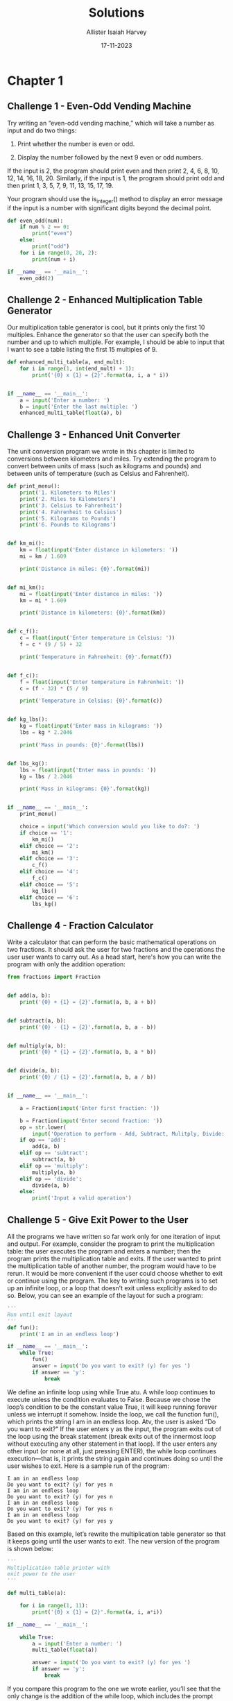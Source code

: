 #+title: Solutions
#+author: Allister Isaiah Harvey
#+date: 17-11-2023
#+property: header-args:python :python python3
#+startup: showeverything
#+options: toc:3

* Chapter 1

** Challenge 1 - Even-Odd Vending Machine

Try writing an “even-odd vending machine,” which will take a number as input and do two things:

1. Print whether the number is even or odd.

2. Display the number followed by the next 9 even or odd numbers.

If the input is 2, the program should print even and then print 2, 4, 6, 8, 10, 12, 14, 16, 18, 20. Similarly, if the input is 1, the program should print odd and then print 1, 3, 5, 7, 9, 11, 13, 15, 17, 19. 

Your program should use the is_integer() method to display an error message if the input is a number with significant digits beyond the decimal point.

#+begin_src python :tangle 1_1.py
  def even_odd(num):
      if num % 2 == 0:
          print("even")
      else:
          print("odd")
      for i in range(0, 20, 2):
          print(num + i)

  if __name__ == '__main__':
      even_odd(2)
#+end_src

** Challenge 2 - Enhanced Multiplication Table Generator

Our multiplication table generator is cool, but it prints only the first 10 multiples. Enhance the generator so that the user can specify both the number and up to which multiple. For example, I should be able to input that I want to see a table listing the first 15 multiples of 9.

#+begin_src python :tangle 1_2.py
def enhanced_multi_table(a, end_mult):
    for i in range(1, int(end_mult) + 1):
        print('{0} x {1} = {2}'.format(a, i, a * i))


if __name__ == '__main__':
    a = input('Enter a number: ')
    b = input('Enter the last multiple: ')
    enhanced_multi_table(float(a), b)
#+end_src

** Challenge 3 - Enhanced Unit Converter

The unit conversion program we wrote in this chapter is limited to conversions between kilometers and miles. Try extending the program to convert between units of mass (such as kilograms and pounds) and between units of temperature (such as Celsius and Fahrenheit).

#+begin_src python :tangle 1_3.py
  def print_menu():
      print('1. Kilometers to Miles')
      print('2. Miles to Kilometers')
      print('3. Celsius to Fahrenheit')
      print('4. Fahrenheit to Celsius')
      print('5. Kilograms to Pounds')
      print('6. Pounds to Kilograms')


  def km_mi():
      km = float(input('Enter distance in kilometers: '))
      mi = km / 1.609

      print('Distance in miles: {0}'.format(mi))


  def mi_km():
      mi = float(input('Enter distance in miles: '))
      km = mi * 1.609

      print('Distance in kilometers: {0}'.format(km))


  def c_f():
      c = float(input('Enter temperature in Celsius: '))
      f = c * (9 / 5) + 32

      print('Temperature in Fahrenheit: {0}'.format(f))


  def f_c():
      f = float(input('Enter temperature in Fahrenheit: '))
      c = (f - 32) * (5 / 9)

      print('Temperature in Celsius: {0}'.format(c))


  def kg_lbs():
      kg = float(input('Enter mass in kilograms: '))
      lbs = kg * 2.2046

      print('Mass in pounds: {0}'.format(lbs))


  def lbs_kg():
      lbs = float(input('Enter mass in pounds: '))
      kg = lbs / 2.2046

      print('Mass in kilograms: {0}'.format(kg))


  if __name__ == '__main__':
      print_menu()

      choice = input('Which conversion would you like to do?: ')
      if choice == '1':
          km_mi()
      elif choice == '2':
          mi_km()
      elif choice == '3':
          c_f()
      elif choice == '4':
          f_c()
      elif choice == '5':
          kg_lbs()
      elif choice == '6':
          lbs_kg()
#+end_src

** Challenge 4 - Fraction Calculator

Write a calculator that can perform the basic mathematical operations on two fractions. It should ask the user for two fractions and the operations the user user wants to carry out. As a head start, here's how you can write the program with only the addition operation:

#+begin_src python :tangle 1_4.py
  from fractions import Fraction


  def add(a, b):
      print('{0} + {1} = {2}'.format(a, b, a + b))


  def subtract(a, b):
      print('{0} - {1} = {2}'.format(a, b, a - b))


  def multiply(a, b):
      print('{0} * {1} = {2}'.format(a, b, a * b))


  def divide(a, b):
      print('{0} / {1} = {2}'.format(a, b, a / b))


  if __name__ == '__main__':

      a = Fraction(input('Enter first fraction: '))

      b = Fraction(input('Enter second fraction: '))
      op = str.lower(
          input('Operation to perform - Add, Subtract, Mulitply, Divide: '))
      if op == 'add':
          add(a, b)
      elif op == 'subtract':
          subtract(a, b)
      elif op == 'multiply':
          multiply(a, b)
      elif op == 'divide':
          divide(a, b)
      else:
          print('Input a valid operation')
#+end_src

** Challenge 5 - Give Exit Power to the User

All the programs we have written so far work only for one iteration of input and output. For example, consider the program to print the multiplication table: the user executes the program and enters a number; then the program prints the multiplication table and exits. If the user wanted to print the multiplication table of another number, the program would have to be rerun.
It would be more convenient if the user could choose whether to exit or continue using the program. The key to writing such programs is to set up an infinite  loop, or a loop that doesn’t exit unless explicitly asked to do so. Below, you can see an example of the layout for such a program:

#+begin_src python
  '''
  Run until exit layout
  '''
  def fun():
      print('I am in an endless loop')

  if __name__ == '__main__':
      while True:
          fun()
          answer = input('Do you want to exit? (y) for yes ')
          if answer == 'y':
              break
#+end_src

We define an infinite loop using while True atu. A while loop continues to execute unless the condition evaluates to False. Because we chose the loop’s condition to be the constant value True, it will keep running forever unless we interrupt it somehow. Inside the loop, we call the function fun(), which prints the string I am in an endless loop. Atv, the user is asked “Do you want to exit?” If the user enters y as the input, the program exits out of the loop using the break statement (break exits out of the innermost loop without executing any other statement in that loop). If the user enters any other input (or none at all, just pressing ENTER), the while loop continues execution—that is, it prints the string again and continues doing so until the user wishes to exit. Here is a sample run of the program:

#+begin_example
I am in an endless loop
Do you want to exit? (y) for yes n 
I am in an endless loop
Do you want to exit? (y) for yes n 
I am in an endless loop
Do you want to exit? (y) for yes n 
I am in an endless loop
Do you want to exit? (y) for yes y
#+end_example

Based on this example, let’s rewrite the multiplication table generator so that it keeps going until the user wants to exit. The new version of the program is shown below:

#+begin_src python
  '''
  Multiplication table printer with
  exit power to the user
  '''

  def multi_table(a):

      for i in range(1, 11):
          print('{0} x {1} = {2}'.format(a, i, a*i))

  if __name__ == '__main__':

      while True:
          a = input('Enter a number: ')
          multi_table(float(a))

          answer = input('Do you want to exit? (y) for yes ')
          if answer == 'y':
              break
#+end_src

If you compare this program to the one we wrote earlier, you’ll see that the only change is the addition of the while loop, which includes the prompt asking the user to input a number and the call to the multi_table() function.

When you run the program, the program will ask for a number and print its multiplication table, as before. However, it will also subsequently ask whether the user wants to exit the program. If the user doesn’t want to exit, the program will be ready to print the table for another number. Here is a sample run:

#+begin_example
Enter a number: 2
2.000000 x 1.000000 = 2.000000 
2.000000 x 2.000000 = 4.000000 
2.000000 x 3.000000 = 6.000000 
2.000000 x 4.000000 = 8.000000
2.000000 x 5.000000 = 10.000000 
2.000000 x 6.000000 = 12.000000 
2.000000 x 7.000000 = 14.000000 
2.000000 x 8.000000 = 16.000000 
2.000000 x 9.000000 = 18.000000 
2.000000 x 10.000000 = 20.000000

Do you want to exit? (y) for yes n
Enter a number:
#+end_example

Try rewriting some of the other programs in this chapter so that they continue executing until asked by the user to exit.

#+begin_src python :tangle 1_5_1.py
  def even_odd(num):
        if num % 2 == 0:
            print("even")
        else:
            print("odd")
        for i in range(0, 20, 2):
            print(num + i)

  if __name__ == '__main__':

      while True:
          even_odd(2)
          answer = input('Do you want to exit? (y) for yes ')
          if answer == 'y':
              break
#+end_src

#+begin_src python :tangle 1_5_2.py
  def print_menu():
      print('1. Kilometers to Miles')
      print('2. Miles to Kilometers')
      print('3. Celsius to Fahrenheit')
      print('4. Fahrenheit to Celsius')
      print('5. Kilograms to Pounds')
      print('6. Pounds to Kilograms')


  def km_mi():
      km = float(input('Enter distance in kilometers: '))
      mi = km / 1.609

      print('Distance in miles: {0}'.format(mi))


  def mi_km():
      mi = float(input('Enter distance in miles: '))
      km = mi * 1.609

      print('Distance in kilometers: {0}'.format(km))


  def c_f():
      c = float(input('Enter temperature in Celsius: '))
      f = c * (9 / 5) + 32

      print('Temperature in Fahrenheit: {0}'.format(f))


  def f_c():
      f = float(input('Enter temperature in Fahrenheit: '))
      c = (f - 32) * (5 / 9)

      print('Temperature in Celsius: {0}'.format(c))


  def kg_lbs():
      kg = float(input('Enter mass in kilograms: '))
      lbs = kg * 2.2046

      print('Mass in pounds: {0}'.format(lbs))


  def lbs_kg():
      lbs = float(input('Enter mass in pounds: '))
      kg = lbs / 2.2046

      print('Mass in kilograms: {0}'.format(kg))


  if __name__ == '__main__':
    
      while True:
          print_menu()

          choice = input('Which conversion would you like to do?: ')
          if choice == '1':
              km_mi()
          elif choice == '2':
              mi_km()
          elif choice == '3':
              c_f()
          elif choice == '4':
              f_c()
          elif choice == '5':
              kg_lbs()
          elif choice == '6':
              lbs_kg()

          answer = input('Do you want to exit? (y) for yes ')
          if answer == 'y':
              break
#+end_src

#+begin_src python :tangle 1_5_3.py
  from fractions import Fraction


  def add(a, b):
      print('{0} + {1} = {2}'.format(a, b, a + b))


  def subtract(a, b):
      print('{0} - {1} = {2}'.format(a, b, a - b))


  def multiply(a, b):
      print('{0} * {1} = {2}'.format(a, b, a * b))


  def divide(a, b):
      print('{0} / {1} = {2}'.format(a, b, a / b))


  if __name__ == '__main__':

      while True:
          a = Fraction(input('Enter first fraction: '))

          b = Fraction(input('Enter second fraction: '))
          op = str.lower(
              input('Operation to perform - Add, Subtract, Mulitply, Divide: '))
          if op == 'add':
              add(a, b)
          elif op == 'subtract':
              subtract(a, b)
          elif op == 'multiply':
              multiply(a, b)
          elif op == 'divide':
              divide(a, b)
          else:
              print('Input a valid operation')

          answer = input('Do you want to exit? (y) for yes ')
          if answer == 'y':
              break
#+end_src
